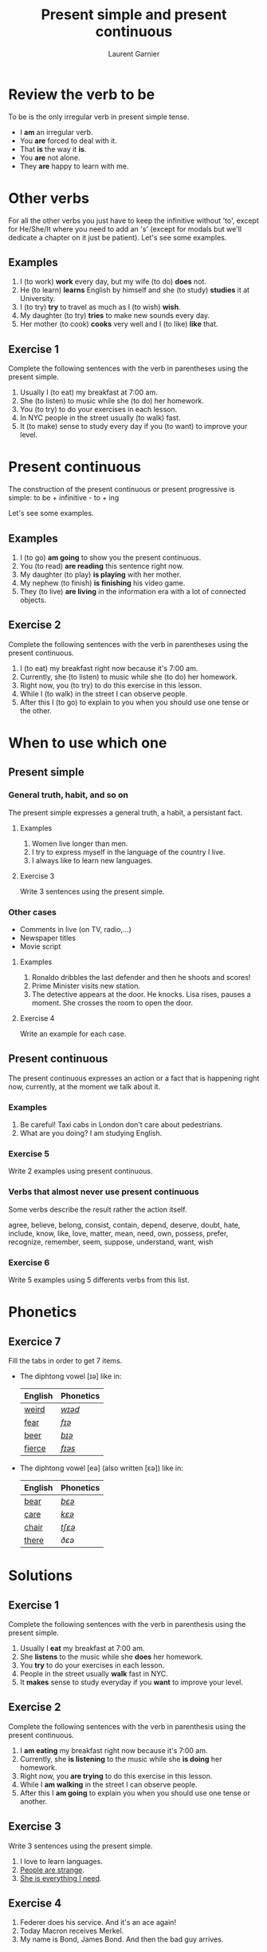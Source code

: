 #+TITLE: Present simple and present continuous
#+AUTHOR: Laurent Garnier

* Review the verb to be

  To be is the only irregular verb in present simple tense.

  + I *am* an irregular verb. 
  + You *are* forced to deal with it.
  + That *is* the way it *is*.
  + You *are* not alone.
  + They *are* happy to learn with me.

* Other verbs
 For all the other verbs you just have to keep the infinitive without 'to', except
 for He/She/It where you need to add an 's' (except for modals but we'll dedicate a chapter on it just be patient). Let's see some examples.

** Examples
   1. I (to work) *work* every day, but my wife (to do) *does* not.
   2. He (to learn) *learns* English by himself and she (to study)
      *studies* it at University.
   3. I (to try) *try* to travel as much as I (to wish) *wish*.
   4. My daughter (to try) *tries* to make new sounds every day.
   5. Her mother (to cook) *cooks* very well and I (to like) *like*
      that.
** Exercise 1
   Complete the following sentences with the verb in parentheses using
   the present simple.
   1. Usually I (to eat) my breakfast at 7:00 am.
   2. She (to listen) to music while she (to do) her homework.
   3. You (to try) to do your exercises in each lesson.
   4. In NYC people in the street usually (to walk) fast.
   5. It (to make) sense to study every day if you (to want) to improve
      your level.

* Present continuous

  The construction of the present continuous or present progressive is
  simple: to be + infinitive - to + ing

  Let's see some examples.

** Examples
   1. I (to go) *am going* to show you the present continuous.
   2. You (to read) *are reading* this sentence right now.
   3. My daughter (to play) *is playing* with her mother.
   4. My nephew (to finish) *is finishing* his video game.
   5. They (to live) *are living* in the information era with a lot of
      connected objects.
** Exercise 2
   Complete the following sentences with the verb in parentheses using
   the present continuous.
   1. I (to eat) my breakfast right now because it's 7:00 am.
   2. Currently, she (to listen) to music while she (to do) her homework.
   3. Right now, you (to try) to do this exercise in this lesson.
   4. While I (to walk) in the street I can observe people.
   5. After this I (to go) to explain to you when you should use one tense
      or the other.
* When to use which one
** Present simple
*** General truth, habit, and so on
   The present simple expresses a general truth, a habit, a persistant
   fact.
**** Examples
    1. Women live longer than men.
    2. I try to express myself in the language of the country I live.
    3. I always like to learn new languages.
**** Exercise 3
    Write 3 sentences using the present simple.
*** Other cases
    + Comments in live (on TV, radio,...)
    + Newspaper titles
    + Movie script
**** Examples
     1. Ronaldo dribbles the last defender and then he shoots and
        scores!
     2. Prime Minister visits new station.
     3. The detective appears at the door. He knocks. Lisa rises,
        pauses a moment. She crosses the room to open the door.
**** Exercise 4
     Write an example for each case.
** Present continuous 
   The present continuous expresses an action or a fact that is
   happening right now, currently, at the moment we talk about it.
*** Examples
    1. Be careful! Taxi cabs in London don't care about pedestrians.
    2. What are you doing? I am studying English.
*** Exercise 5 
    Write 2 examples using present continuous.
*** Verbs that almost never use present continuous
    Some verbs describe the result rather the action itself.

    agree, believe, belong, consist, contain, depend, deserve, doubt,
    hate, include, know, like, love, matter, mean, need, own, possess,
    prefer, recognize, remember, seem, suppose, understand, want, wish
*** Exercise 6
    Write 5 examples using 5 differents verbs from this list.
* Phonetics
** Exercice 7
   Fill the tabs in order to get 7 items.

  + The diphtong vowel [ɪə] like in:

    | English | Phonetics |
    |---------+-----------|
    | [[https://en.oxforddictionaries.com/definition/weird][weird]]   | [[http://www.wordreference.com/enfr/weird][/wɪəd/]]    |
    | [[https://en.oxforddictionaries.com/definition/fear][fear]]    | [[http://www.wordreference.com/enfr/fear][/fɪə/]]     |
    | [[https://en.oxforddictionaries.com/definition/beer][beer]]    | [[http://www.wordreference.com/enfr/beer][/bɪə/]]     |
    | [[https://en.oxforddictionaries.com/definition/fierce][fierce]]  | [[http://www.wordreference.com/enfr/fierce][/fɪəs/]]    |
  + The diphtong vowel [eə] (also written [ɛə]) like in:
    
    | English | Phonetics |
    |---------+-----------|
    | [[https://en.oxforddictionaries.com/definition/bear][bear]]    | [[http://www.wordreference.com/enfr/bear][/bɛə/]]     |
    | [[https://en.oxforddictionaries.com/definition/care][care]]    | [[http://www.wordreference.com/enfr/care][/kɛə/]]     |
    | [[https://en.oxforddictionaries.com/definition/chair][chair]]   | [[http://www.wordreference.com/enfr/chair][/tʃɛə/]]    |
    | [[https://en.oxforddictionaries.com/definition/there][there]]   | [[www.wordreference.com/enfr/there][/ðɛə/]]     |
    

* Solutions
** Exercise 1
   Complete the following sentences with the verb in parenthesis using
   the present simple.
   1. Usually I *eat* my breakfast at 7:00 am.
   2. She *listens* to the music while she *does* her homework.
   3. You *try* to do your exercises in each lesson.
   4. People in the street usually *walk* fast in NYC.
   5. It *makes* sense to study everyday if you *want* to improve
      your level.
** Exercise 2
   Complete the following sentences with the verb in parenthesis using
   the present continuous.
   1. I *am eating* my breakfast right now because it's 7:00 am.
   2. Currently, she *is listening* to the music while she *is doing* her homework.
   3. Right now, you *are trying* to do this exercise in this lesson.
   4. While I *am walking* in the street I can observe people.
   5. After this I *am going* to explain you when you should use one tense
      or another.
** Exercise 3
    Write 3 sentences using the present simple.

    1. I love to learn languages.
    2. [[https://youtu.be/eDW_yAwaHnc][People are strange]].
    3. [[https://youtu.be/_eF75YR5Ijw][She is everything I need]].
** Exercise 4
     1. Federer does his service. And it's an ace again!
     2. Today Macron receives Merkel.
     3. My name is Bond, James Bond. And then the bad guy arrives.
** Exercise 5 
    1. Right now I am thinking about the material I am creating for
       you.
    2. It's going to be a great day because the sun is shining.
** Exercise 6
    1. My wife always agrees with me.
    2. Do you believe what's happening?
    3. [[https://youtu.be/uAhzBVALop4][I belong to you, and you belong to me]].
    4. This exercise consists in applying all the things you've
       learned so far.
    5. This course contains a lot of references.
    6. Your improvement depends on your will power.
    7. You deserve this award because you've worked hard.
    8. [[https://www.goodreads.com/quotes/7840-doubt-thou-the-stars-are-fire-doubt-that-the-sun][Doubt truth to be a liar]].
    9. Right now, I hate you because of what've youve done.
   10. Do you include this fact in your analysis?
   11. [[https://youtu.be/DeZOzkHEQAw][You know nothing, Jon Snow]].
   12. [[https://youtu.be/CZzW6_hR068][P.S. I love you]].
   13. Does it matter?
   14. Currently, what I mean is simple. 
   15. [[https://youtu.be/NZiEqhrIL_k][I need you]].
   16. [[https://youtu.be/PYsEo4TTTtM][I own you]].
   17. [[https://youtu.be/wUdfblJEAY8][Seven signs of Emotional Intelligence: Which of these do you
       possess?]] 
   18. I [[https://youtu.be/35zlUQUCxQk][prefer]] not talking to you right now.
   19. Do you recognize this person?
   20. I don't remember when is your birthday.
   21. As soon as I formulate my thoughts she understands me
       immediately.
   22. What do you want right now?
   23. What do you wish to eat now?
** Exercice 7
   Fill the tabs in order to get 7 items.

  + The diphtong vowel [ɪə] like in:

    | English | Phonetics  |
    |---------+------------|
    | [[https://en.oxforddictionaries.com/definition/weird][weird]]   | [[http://www.wordreference.com/enfr/weird][/wɪəd/]]     |
    | [[https://en.oxforddictionaries.com/definition/fear][fear]]    | [[http://www.wordreference.com/enfr/fear][/fɪə/]]      |
    | [[https://en.oxforddictionaries.com/definition/beer][beer]]    | [[http://www.wordreference.com/enfr/beer][/bɪə/]]      |
    | [[https://en.oxforddictionaries.com/definition/fierce][fierce]]  | [[http://www.wordreference.com/enfr/fierce][/fɪəs/]]     |
    | [[https://en.oxforddictionaries.com/definition/series][series]]  | [[http://www.wordreference.com/enfr/series][/ˈsɪəriːz/]] |
    | [[https://en.oxforddictionaries.com/definition/ear][ear]]     | [[http://www.wordreference.com/enfr/ear][/ɪə/]]       |
    | [[https://en.oxforddictionaries.com/definition/here][here]]    | [[http://www.wordreference.com/enfr/here][/hɪə/]]      |
    

  + The diphtong vowel [eə] (also written [ɛə]) like in:
    
    | English | Phonetics |
    |---------+-----------|
    | [[https://en.oxforddictionaries.com/definition/air][air]]     | [[http://www.wordreference.com/enfr/air][/ɛə/]]      |
    | [[https://en.oxforddictionaries.com/definition/bear][bear]]    | [[http://www.wordreference.com/enfr/bear][/bɛə/]]     |
    | [[https://en.oxforddictionaries.com/definition/care][care]]    | [[http://www.wordreference.com/enfr/care][/kɛə/]]     |
    | [[https://en.oxforddictionaries.com/definition/chair][chair]]   | [[http://www.wordreference.com/enfr/chair][/tʃɛə/]]    |
    | [[https://en.oxforddictionaries.com/definition/fair][fair]]    | [[http://www.wordreference.com/enfr/fair][/fɛə/]]     |
    | [[https://en.oxforddictionaries.com/definition/there][there]]   | [[www.wordreference.com/enfr/there][/ðɛə/]]     |
    | [[https://en.oxforddictionaries.com/definition/where][where]]   | [[http://www.wordreference.com/enfr/where][/wɛə/]]     |

* If you want to go further
  Here are some additionally resources:
  + Previous lesson: [[https://github.com/lgsp/sciencelanguages/blob/master/org/auxiliary_verbs.org][Auxilary Verbs]]
  + Next lesson: [[https://github.com/lgsp/sciencelanguages/blob/master/org/past-simple-and-past-continuous.org][Past simple and past continuous]]
  + [[https://github.com/lgsp/sciencelanguages/blob/master/org/english/ebook-45englishsounds.org][My book]] about phonetics
  + [[https://youtu.be/AEBRIBtq7q0][Anglo-link]]
  + [[https://youtu.be/X8lu4_5F0hg][Crown Academy of English]]: present simple
  + [[https://youtu.be/rjWd8U-6jbA][Crown Academy of English]]: present continuous
